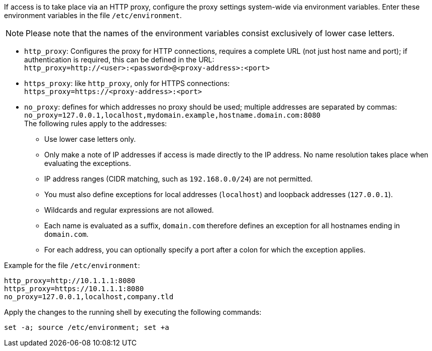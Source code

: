 ////
; Copyright (c) uib GmbH (www.uib.de)
; This documentation is owned by uib
; and published under the german creative commons by-sa license
; see:
; https://creativecommons.org/licenses/by-sa/3.0/de/
; https://creativecommons.org/licenses/by-sa/3.0/de/legalcode
; english:
; https://creativecommons.org/licenses/by-sa/3.0/
; https://creativecommons.org/licenses/by-sa/3.0/legalcode
;
; credits: https://www.opsi.org/credits/
////

:Author:    uib GmbH
:Email:     info@uib.de
:Date:      06.11.2023
:Revision:  4.3
:toclevels: 6
:doctype:   book
:icons:     font
:xrefstyle: full


If access is to take place via an HTTP proxy, configure the proxy settings system-wide via environment variables.
Enter these environment variables in the file `/etc/environment`.

NOTE: Please note that the names of the environment variables consist exclusively of lower case letters.

* `http_proxy`: Configures the proxy for HTTP connections, requires a complete URL (not just host name and port); if authentication is required, this can be defined in the URL: +
`http_proxy=http://<user>:<password>@<proxy-address>:<port>`
* `https_proxy`: like `http_proxy`, only for HTTPS connections: +
`https_proxy=https://<proxy-address>:<port>`
* `no_proxy`: defines for which addresses no proxy should be used; multiple addresses are separated by commas: +
`no_proxy=127.0.0.1,localhost,mydomain.example,hostname.domain.com:8080` +
The following rules apply to the addresses:
** Use lower case letters only.
** Only make a note of IP addresses if access is made directly to the IP address. No name resolution takes place when evaluating the exceptions.
** IP address ranges (CIDR matching, such as `192.168.0.0/24`) are not permitted.
** You must also define exceptions for local addresses (`localhost`) and loopback addresses (`127.0.0.1`).
** Wildcards and regular expressions are not allowed.
** Each name is evaluated as a suffix, `domain.com` therefore defines an exception for all hostnames ending in `domain.com`.
** For each address, you can optionally specify a port after a colon for which the exception applies.


Example for the file `/etc/environment`:

[source,toml]
----
http_proxy=http://10.1.1.1:8080
https_proxy=https://10.1.1.1:8080
no_proxy=127.0.0.1,localhost,company.tld
----

Apply the changes to the running shell by executing the following commands:

[source,console]
----
set -a; source /etc/environment; set +a
----
